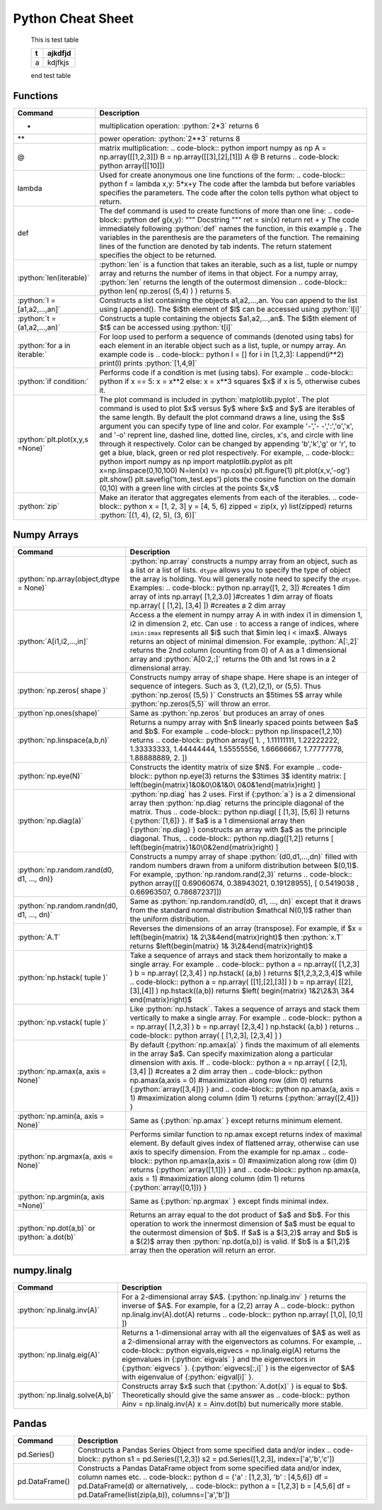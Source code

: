 .. _python-cheatsheet:

.. role:: python(code)
   :language: python

Python Cheat Sheet
===================

 .. container:: test-table

    This is test table

    +---+---------+
    | t | ajkdfjd |
    +===+=========+
    | a | kdjfkjs |
    +---+---------+           

    end test table


Functions
---------

.. container:: singlelang-table python-table

    +---------------------------------+----------------------------------------------------------------------------------------------------------------------------------------------------+
    | Command                         | Description                                                                                                                                        |
    +=================================+====================================================================================================================================================+
    | *                               | multiplication operation: :python:`2*3` returns 6                                                                                                  |
    +---------------------------------+----------------------------------------------------------------------------------------------------------------------------------------------------+
    | **                              | power operation: :python:`2**3` returns 8                                                                                                          |
    +---------------------------------+----------------------------------------------------------------------------------------------------------------------------------------------------+
    | @                               | matrix multiplication:                                                                                                                             |
    |                                 | .. code-block:: python                                                                                                                             |
    |                                 | import numpy as np                                                                                                                                 |
    |                                 | A = np.array([[1,2,3]])                                                                                                                            |
    |                                 | B = np.array([[3],[2],[1]])                                                                                                                        |
    |                                 | A @ B                                                                                                                                              |
    |                                 | returns                                                                                                                                            |
    |                                 | .. code-block: python                                                                                                                              |
    |                                 | array([[10]])                                                                                                                                      |
    +---------------------------------+----------------------------------------------------------------------------------------------------------------------------------------------------+
    | lambda                          | Used for create anonymous one line functions of the form:                                                                                          |
    |                                 | .. code-block:: python                                                                                                                             |
    |                                 | f = lambda x,y: 5*x+y                                                                                                                              |
    |                                 | The code after the lambda but before variables specifies the parameters. The code after the colon tells python what object to return.              |
    +---------------------------------+----------------------------------------------------------------------------------------------------------------------------------------------------+
    | def                             | The def command is used to create functions of more than one line:                                                                                 |
    |                                 | .. code-block:: python                                                                                                                             |
    |                                 | def g(x,y):                                                                                                                                        |
    |                                 | """                                                                                                                                                |
    |                                 | Docstring                                                                                                                                          |
    |                                 | """                                                                                                                                                |
    |                                 | ret = sin(x)                                                                                                                                       |
    |                                 | return ret + y                                                                                                                                     |
    |                                 | The code immediately following :python:`def` names the function, in this example ``g`` .                                                           |
    |                                 | The variables in the parenthesis are the parameters of the function.  The remaining lines of the function are denoted by tab indents.              |
    |                                 | The return statement specifies the object to be returned.                                                                                          |
    +---------------------------------+----------------------------------------------------------------------------------------------------------------------------------------------------+
    | :python:`len(iterable)`         | :python:`len` is a function that takes an iterable, such as a list, tuple or numpy array and returns the number of items in that object.           |
    |                                 | For a numpy array, :python:`len` returns the length of the outermost dimension                                                                     |
    |                                 | .. code-block:: python                                                                                                                             |
    |                                 | len( np.zeros( (5,4) ) )                                                                                                                           |
    |                                 | returns 5.                                                                                                                                         |
    +---------------------------------+----------------------------------------------------------------------------------------------------------------------------------------------------+
    | :python:`l = [a1,a2,...,an]`    | Constructs a list containing the objects a1,a2,...,an.  You can append to the list using l.append().                                               |
    |                                 | The $i$th element of $l$ can be accessed using :python:`l[i]`                                                                                      |
    +---------------------------------+----------------------------------------------------------------------------------------------------------------------------------------------------+
    | :python:`t =(a1,a2,...,an)`     | Constructs a tuple containing the objects $a1,a2,...,an$.  The $i$th element of $t$ can be accessed using :python:`t[i]`                           |
    +---------------------------------+----------------------------------------------------------------------------------------------------------------------------------------------------+
    | :python:`for a in iterable:`    | For loop used to perform a sequence of commands (denoted using tabs) for each element in an iterable object such as a list, tuple, or numpy array. |
    |                                 | An example code is                                                                                                                                 |
    |                                 | .. code-block:: python                                                                                                                             |
    |                                 | l  = []                                                                                                                                            |
    |                                 | for i in [1,2,3]:                                                                                                                                  |
    |                                 | l.append(i**2)                                                                                                                                     |
    |                                 | print(l)                                                                                                                                           |
    |                                 | prints :python:`[1,4,9]`                                                                                                                           |
    +---------------------------------+----------------------------------------------------------------------------------------------------------------------------------------------------+
    | :python:`if condition:`         | Performs code if a condition is met (using tabs). For example                                                                                      |
    |                                 | .. code-block:: python                                                                                                                             |
    |                                 | if x == 5:                                                                                                                                         |
    |                                 | x = x**2                                                                                                                                           |
    |                                 | else:                                                                                                                                              |
    |                                 | x = x**3                                                                                                                                           |
    |                                 | squares $x$ if x is 5, otherwise cubes it.                                                                                                         |
    +---------------------------------+----------------------------------------------------------------------------------------------------------------------------------------------------+
    | :python:`plt.plot(x,y,s =None)` | The plot command is included in :python:`matplotlib.pyplot`.                                                                                       |
    |                                 | The plot command is used to plot $x$ versus $y$ where $x$ and $y$ are iterables of the same length.                                                |
    |                                 | By default the plot command draws a line, using the $s$ argument you can specify type of line and color.                                           |
    |                                 | For example '-','- -',':','o','x', and '-o' reprent line, dashed line, dotted line, circles, x's, and circle with line through it respectively.    |
    |                                 | Color can be changed by appending 'b','k','g' or 'r', to get a blue, black, green or red plot respectively.                                        |
    |                                 | For example,                                                                                                                                       |
    |                                 | .. code-block:: python                                                                                                                             |
    |                                 | import numpy as np                                                                                                                                 |
    |                                 | import matplotlib.pyplot as plt                                                                                                                    |
    |                                 | x=np.linspace(0,10,100)                                                                                                                            |
    |                                 | N=len(x)                                                                                                                                           |
    |                                 | v= np.cos(x)                                                                                                                                       |
    |                                 | plt.figure(1)                                                                                                                                      |
    |                                 | plt.plot(x,v,'-og')                                                                                                                                |
    |                                 | plt.show()                                                                                                                                         |
    |                                 | plt.savefig('tom_test.eps')                                                                                                                        |
    |                                 | plots the cosine function on the domain (0,10) with a green line with circles at the points $x,v$                                                  |
    +---------------------------------+----------------------------------------------------------------------------------------------------------------------------------------------------+
    | :python:`zip`                   | Make an iterator that aggregates elements from each of the iterables.                                                                              |
    |                                 | .. code-block:: python                                                                                                                             |
    |                                 | x = [1, 2, 3]                                                                                                                                      |
    |                                 | y = [4, 5, 6]                                                                                                                                      |
    |                                 | zipped = zip(x, y)                                                                                                                                 |
    |                                 | list(zipped)                                                                                                                                       |
    |                                 | returns :python:`[(1, 4), (2, 5), (3, 6)]`                                                                                                         |
    +---------------------------------+----------------------------------------------------------------------------------------------------------------------------------------------------+


Numpy Arrays
------------

.. container:: singlelang-table python-table

    +---------------------------------------------+-----------------------------------------------------------------------------------------------------------------------------------------------------------------------------------------------------+
    | Command                                     | Description                                                                                                                                                                                         |
    +=============================================+=====================================================================================================================================================================================================+
    | :python:`np.array(object,dtype = None)`     | :python:`np.array` constructs a numpy array from an object, such as a list or a list of lists.                                                                                                      |
    |                                             | ``dtype`` allows you to specify the type of object the array is holding.  You will generally note need to specify the ``dtype``.                                                                    |
    |                                             | Examples:                                                                                                                                                                                           |
    |                                             | .. code-block:: python                                                                                                                                                                              |
    |                                             | np.array([1, 2, 3]) #creates 1 dim array of ints                                                                                                                                                    |
    |                                             | np.array( [1,2,3.0] )#creates 1 dim array of floats                                                                                                                                                 |
    |                                             | np.array( [ [1,2],                                                                                                                                                                                  |
    |                                             | [3,4] ]) #creates a 2 dim array                                                                                                                                                                     |
    +---------------------------------------------+-----------------------------------------------------------------------------------------------------------------------------------------------------------------------------------------------------+
    | :python:`A[i1,i2,...,in]`                   | Access a the element in numpy array A in with index i1 in dimension 1, i2 in dimension 2, etc.                                                                                                      |
    |                                             | Can use ``:`` to access a range of indices, where ``imin:imax`` represents all $i$ such that $imin \leq i < imax$. Always returns an object of minimal dimension.                                   |
    |                                             | For example,                                                                                                                                                                                        |
    |                                             | :python:`A[:,2]`                                                                                                                                                                                    |
    |                                             | returns the 2nd column (counting from 0) of A as a 1 dimensional array and                                                                                                                          |
    |                                             | :python:`A[0:2,:]`                                                                                                                                                                                  |
    |                                             | returns the 0th and 1st rows in a 2 dimensional array.                                                                                                                                              |
    +---------------------------------------------+-----------------------------------------------------------------------------------------------------------------------------------------------------------------------------------------------------+
    | :python:`np.zeros( shape )`                 | Constructs numpy array of shape shape.  Here shape is an integer of sequence of integers.  Such as 3, (1,2),(2,1), or (5,5).  Thus                                                                  |
    |                                             | :python:`np.zeros( (5,5) )`                                                                                                                                                                         |
    |                                             | Constructs an $5\times 5$ array while                                                                                                                                                               |
    |                                             | :python:`np.zeros(5,5)`                                                                                                                                                                             |
    |                                             | will throw an error.                                                                                                                                                                                |
    +---------------------------------------------+-----------------------------------------------------------------------------------------------------------------------------------------------------------------------------------------------------+
    | :python`np.ones(shape)`                     | Same as :python:`np.zeros` but produces an array of ones                                                                                                                                            |
    +---------------------------------------------+-----------------------------------------------------------------------------------------------------------------------------------------------------------------------------------------------------+
    | :python:`np.linspace(a,b,n)`                | Returns a numpy array with $n$ linearly spaced points between $a$ and $b$.  For example                                                                                                             |
    |                                             | .. code-block:: python                                                                                                                                                                              |
    |                                             | np.linspace(1,2,10)                                                                                                                                                                                 |
    |                                             | returns                                                                                                                                                                                             |
    |                                             | .. code-block:: python                                                                                                                                                                              |
    |                                             | array([ 1.        ,  1.11111111,  1.22222222,  1.33333333,                                                                                                                                          |
    |                                             | 1.44444444, 1.55555556,  1.66666667,  1.77777778,                                                                                                                                                   |
    |                                             | 1.88888889,  2.        ])                                                                                                                                                                           |
    +---------------------------------------------+-----------------------------------------------------------------------------------------------------------------------------------------------------------------------------------------------------+
    | :python:`np.eye(N)`                         | Constructs the identity matrix of size $N$.  For example                                                                                                                                            |
    |                                             | .. code-block:: python                                                                                                                                                                              |
    |                                             | np.eye(3)                                                                                                                                                                                           |
    |                                             | returns the $3\times 3$ identity matrix:                                                                                                                                                            |
    |                                             | \[                                                                                                                                                                                                  |
    |                                             | \left(\begin{matrix}1&0&0\\0&1&0\\ 0&0&1\end{matrix}\right)                                                                                                                                         |
    |                                             | \]                                                                                                                                                                                                  |
    +---------------------------------------------+-----------------------------------------------------------------------------------------------------------------------------------------------------------------------------------------------------+
    | :python:`np.diag(a)`                        | :python:`np.diag` has 2 uses.  First if {:python:`a`} is a 2 dimensional array then :python:`np.diag` returns the principle diagonal of the matrix.  Thus                                           |
    |                                             | .. code-block:: python                                                                                                                                                                              |
    |                                             | np.diag( [ [1,3],                                                                                                                                                                                   |
    |                                             | [5,6] ])                                                                                                                                                                                            |
    |                                             | returns {:python:`[1,6]} }.  If $a$ is a 1 dimensional array then {:python:`np.diag} } constructs an array with $a$ as the principle diagonal.  Thus,                                               |
    |                                             | .. code-block:: python                                                                                                                                                                              |
    |                                             | np.diag([1,2])                                                                                                                                                                                      |
    |                                             | returns                                                                                                                                                                                             |
    |                                             | \[                                                                                                                                                                                                  |
    |                                             | \left(\begin{matrix}1&0\\0&2\end{matrix}\right)                                                                                                                                                     |
    |                                             | \]                                                                                                                                                                                                  |
    +---------------------------------------------+-----------------------------------------------------------------------------------------------------------------------------------------------------------------------------------------------------+
    | :python:`np.random.rand(d0, d1, ..., dn)}   | Constructs a numpy array of shape :python:`(d0,d1,...,dn)` filled with random numbers drawn from a uniform distribution between $(0,1)$.                                                            |
    |                                             | For example, :python:`np.random.rand(2,3)` returns                                                                                                                                                  |
    |                                             | .. code-block:: python                                                                                                                                                                              |
    |                                             | array([[ 0.69060674,  0.38943021,  0.19128955],                                                                                                                                                     |
    |                                             | [ 0.5419038 ,  0.66963507,  0.78687237]])                                                                                                                                                           |
    +---------------------------------------------+-----------------------------------------------------------------------------------------------------------------------------------------------------------------------------------------------------+
    | :python:`np.random.randn(d0, d1, ..., dn)`  | Same as :python:`np.random.rand(d0, d1, ..., dn)` except that it draws from the standard normal distribution $\mathcal N(0,1)$                                                                      |
    |                                             | rather than the uniform distribution.                                                                                                                                                               |
    +---------------------------------------------+-----------------------------------------------------------------------------------------------------------------------------------------------------------------------------------------------------+
    | :python:`A.T`                               | Reverses the dimensions of an array (transpose).                                                                                                                                                    |
    |                                             | For example, if $x = \left(\begin{matrix} 1& 2\\3&4\end{matrix}\right)$ then :python:`x.T` returns $\left(\begin{matrix} 1& 3\\2&4\end{matrix}\right)$                                              |
    +---------------------------------------------+-----------------------------------------------------------------------------------------------------------------------------------------------------------------------------------------------------+
    | :python:`np.hstack( tuple )`                | Take a sequence of arrays and stack them horizontally to make a single array.  For example                                                                                                          |
    |                                             | .. code-block:: python                                                                                                                                                                              |
    |                                             | a = np.array(( [1,2,3] )                                                                                                                                                                            |
    |                                             | b = np.array( [2,3,4] )                                                                                                                                                                             |
    |                                             | np.hstack( (a,b) )                                                                                                                                                                                  |
    |                                             | returns $[1,2,3,2,3,4]$ while                                                                                                                                                                       |
    |                                             | .. code-block:: python                                                                                                                                                                              |
    |                                             | a = np.array( [[1],[2],[3]] )                                                                                                                                                                       |
    |                                             | b = np.array( [[2],[3],[4]] )                                                                                                                                                                       |
    |                                             | np.hstack((a,b))                                                                                                                                                                                    |
    |                                             | returns $\left( \begin{matrix} 1&2\\2&3\\ 3&4 \end{matrix}\right)$                                                                                                                                  |
    +---------------------------------------------+-----------------------------------------------------------------------------------------------------------------------------------------------------------------------------------------------------+
    | :python:`np.vstack( tuple )`                | Like :python:`np.hstack`.  Takes a sequence of arrays and stack them vertically to make a single array.  For example                                                                                |
    |                                             | .. code-block:: python                                                                                                                                                                              |
    |                                             | a = np.array( [1,2,3] )                                                                                                                                                                             |
    |                                             | b = np.array( [2,3,4] )                                                                                                                                                                             |
    |                                             | np.hstack( (a,b) )                                                                                                                                                                                  |
    |                                             | returns                                                                                                                                                                                             |
    |                                             | .. code-block:: python                                                                                                                                                                              |
    |                                             | array( [ [1,2,3],                                                                                                                                                                                   |
    |                                             | [2,3,4] ] )                                                                                                                                                                                         |
    +---------------------------------------------+-----------------------------------------------------------------------------------------------------------------------------------------------------------------------------------------------------+
    | :python:`np.amax(a, axis = None)`           | By default {:python:`np.amax(a)` } finds the maximum of all elements in the array $a$.  Can specify maximization along a particular dimension with axis.                                            |
    |                                             | If                                                                                                                                                                                                  |
    |                                             | .. code-block:: python                                                                                                                                                                              |
    |                                             | a = np.array( [ [2,1],                                                                                                                                                                              |
    |                                             | [3,4] ]) #creates a 2 dim array                                                                                                                                                                     |
    |                                             | then                                                                                                                                                                                                |
    |                                             | .. code-block:: python                                                                                                                                                                              |
    |                                             | np.amax(a,axis = 0) #maximization along row (dim 0)                                                                                                                                                 |
    |                                             | returns {:python:`array([3,4])} } and                                                                                                                                                               |
    |                                             | .. code-block:: python                                                                                                                                                                              |
    |                                             | np.amax(a, axis = 1) #maximization along column (dim 1)                                                                                                                                             |
    |                                             | returns {:python:`array([2,4])} }                                                                                                                                                                   |
    +---------------------------------------------+-----------------------------------------------------------------------------------------------------------------------------------------------------------------------------------------------------+
    | :python:`np.amin(a, axis = None)`           | Same as {:python:`np.amax` } except returns minimum element.                                                                                                                                        |
    +---------------------------------------------+-----------------------------------------------------------------------------------------------------------------------------------------------------------------------------------------------------+
    | :python:`np.argmax(a, axis = None)`         | Performs similar function to np.amax except returns index of maximal element.                                                                                                                       |
    |                                             | By default gives index of flattened array, otherwise can use axis to specify dimension.                                                                                                             |
    |                                             | From the example for np.amax                                                                                                                                                                        |
    |                                             | .. code-block:: python                                                                                                                                                                              |
    |                                             | np.amax(a,axis = 0) #maximization along row (dim 0)                                                                                                                                                 |
    |                                             | returns {:python:`array([1,1])} } and                                                                                                                                                               |
    |                                             | .. code-block:: python                                                                                                                                                                              |
    |                                             | np.amax(a, axis = 1) #maximization along column (dim 1)                                                                                                                                             |
    |                                             | returns {:python:`array([0,1])} }                                                                                                                                                                   |
    +---------------------------------------------+-----------------------------------------------------------------------------------------------------------------------------------------------------------------------------------------------------+
    | :python:`np.argmin(a, axis =None)`          | Same as {:python:`np.argmax` } except finds minimal index.                                                                                                                                          |
    +---------------------------------------------+-----------------------------------------------------------------------------------------------------------------------------------------------------------------------------------------------------+
    | :python:`np.dot(a,b)` or :python:`a.dot(b)` | Returns an array equal to the dot product of $a$ and $b$.                                                                                                                                           |
    |                                             | For this operation to work the innermost dimension of $a$ must be equal to the outermost dimension of $b$.  If $a$ is a $(3,2)$ array and $b$ is a $(2)$ array then :python:`np.dot(a,b)} is valid. |
    |                                             | If $b$ is a $(1,2)$ array then the operation will return an error.                                                                                                                                  |
    +---------------------------------------------+-----------------------------------------------------------------------------------------------------------------------------------------------------------------------------------------------------+


numpy.linalg 
-------------

.. container:: singlelang-table python-table

    +--------------------------------+----------------------------------------------------------------------------------------------------------------------------------+
    | Command                        | Description                                                                                                                      |
    +================================+==================================================================================================================================+
    | :python:`np.linalg.inv(A)`     | For a 2-dimensional array $A$.  {:python:`np.linalg.inv` } returns the inverse of $A$.  For example, for a (2,2) array A         |
    |                                | .. code-block:: python                                                                                                           |
    |                                | np.linalg.inv(A).dot(A)                                                                                                          |
    |                                | returns                                                                                                                          |
    |                                | .. code-block:: python                                                                                                           |
    |                                | np.array( [1,0],                                                                                                                 |
    |                                | [0,1] ])                                                                                                                         |
    +--------------------------------+----------------------------------------------------------------------------------------------------------------------------------+
    | :python:`np.linalg.eig(A)`     | Returns a 1-dimensional array with all the eigenvalues of $A$ as well as a 2-dimensional array with the eigenvectors as columns. |
    |                                | For example,                                                                                                                     |
    |                                | .. code-block:: python                                                                                                           |
    |                                | eigvals,eigvecs = np.linalg.eig(A)                                                                                               |
    |                                | returns the eigenvalues in {:python:`eigvals` } and the eigenvectors in  {:python:`eigvecs` }.                                   |
    |                                | {:python:`eigvecs[:,i]` } is the eigenvector of $A$  with eigenvalue of {:python:`eigval[i]` }.                                  |
    +--------------------------------+----------------------------------------------------------------------------------------------------------------------------------+
    | :python:`np.linalg.solve(A,b)` | Constructs array $x$ such that {:python:`A.dot(x)` } is equal to $b$.  Theoretically should give the same answer as              |
    |                                | .. code-block:: python                                                                                                           |
    |                                | Ainv = np.linalg.inv(A)                                                                                                          |
    |                                | x = Ainv.dot(b)                                                                                                                  |
    |                                | but numerically more stable.                                                                                                     |
    +--------------------------------+----------------------------------------------------------------------------------------------------------------------------------+
    

Pandas
------

.. container:: singlelang-table python-table

    +----------------+-----------------------------------------------------------------------------------------------+
    | Command        | Description                                                                                   |
    +================+===============================================================================================+
    | pd.Series()    | Constructs a Pandas Series Object from some specified data and/or index                       |
    |                | .. code-block:: python                                                                        |
    |                | s1 = pd.Series([1,2,3])                                                                       |
    |                | s2 = pd.Series([1,2,3], index=['a','b','c'])                                                  |
    +----------------+-----------------------------------------------------------------------------------------------+
    | pd.DataFrame() | Constructs a Pandas DataFrame object from some specified data and/or index, column names etc. |
    |                | .. code-block:: python                                                                        |
    |                | d = {'a' : [1,2,3], 'b' : [4,5,6]}                                                            |
    |                | df = pd.DataFrame(d)                                                                          |
    |                | or alternatively,                                                                             |
    |                | .. code-block:: python                                                                        |
    |                | a = [1,2,3]                                                                                   |
    |                | b = [4,5,6]                                                                                   |
    |                | df = pd.DataFrame(list(zip(a,b)), columns=['a','b'])                                          |
    +----------------+-----------------------------------------------------------------------------------------------+
    
